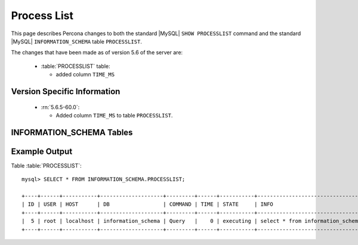 .. _process_list:

=============
Process List
=============

This page describes Percona changes to both the standard |MySQL| ``SHOW PROCESSLIST`` command and the standard |MySQL| ``INFORMATION_SCHEMA`` table ``PROCESSLIST``.

The changes that have been made as of version 5.6 of the server are:

  * :table:`PROCESSLIST` table:

    * added column ``TIME_MS``

Version Specific Information
============================

  * :rn:`5.6.5-60.0`:

    * Added column ``TIME_MS`` to table ``PROCESSLIST``.


INFORMATION_SCHEMA Tables
=========================

.. table:: INFORMATION_SCHEMA.PROCESSLIST

   This table implements modifications to the standard |MySQL| ``INFORMATION_SCHEMA`` table ``PROCESSLIST``.

   :column ID: The connection identifier.
   :column USER: The |MySQL| user who issued the statement.
   :column HOST: The host name of the client issuing the statement.
   :column DB: The default database, if one is selected, otherwise NULL.
   :column COMMAND: The type of command the thread is executing.
   :column TIME: The time in seconds that the thread has been in its current state.
   :column STATE: An action, event, or state that indicates what the thread is doing.
   :column INFO: The statement that the thread is executing, or NULL if it is not executing any statement.
   :column TIME_MS: The time in milliseconds that the thread has been in its current state.


Example Output
==============

Table :table:`PROCESSLIST`: ::

  mysql> SELECT * FROM INFORMATION_SCHEMA.PROCESSLIST;

  +----+------+-----------+--------------------+---------+------+-----------+----------------------------------------------+---------+
  | ID | USER | HOST      | DB                 | COMMAND | TIME | STATE     | INFO                                         | TIME_MS |
  +----+------+-----------+--------------------+---------+------+-----------+----------------------------------------------+---------+
  |  5 | root | localhost | information_schema | Query   |    0 | executing | select * from information_schema.PROCESSLIST |       0 |
  +----+------+-----------+--------------------+---------+------+-----------+----------------------------------------------+---------+
 
